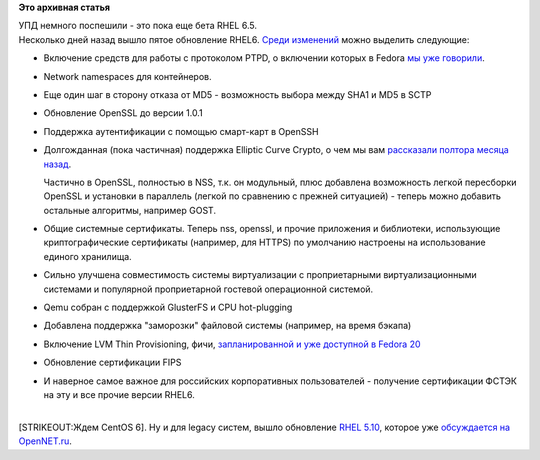 .. title: Вышло пятое обновление RHEL 6 (и десятое RHEL5)
.. slug: Вышло-пятое-обновление-rhel-6-и-десятое-rhel5
.. date: 2013-10-07 09:53:14
.. tags:
.. category:
.. link:
.. description:
.. type: text
.. author: Peter Lemenkov

**Это архивная статья**


| УПД немного поспешили - это пока еще бета RHEL 6.5.
| Несколько дней назад вышло пятое обновление RHEL6. `Среди
  изменений <https://access.redhat.com/site/documentation/en-US/Red_Hat_Enterprise_Linux/6-Beta/html-single/6.5_Release_Notes/>`__
  можно выделить следующие:

-  Включение средств для работы с протоколом PTPD, о включении которых в
   Fedora `мы уже
   говорили </content/Истекли-патенты-на-ptp-precision-time-protocol>`__.

-  Network namespaces для контейнеров.

-  Еще один шаг в сторону отказа от MD5 - возможность выбора между SHA1
   и MD5 в SCTP
-  Обновление OpenSSL до версии 1.0.1
-  Поддержка аутентификации с помощью смарт-карт в OpenSSH
-  Долгожданная (пока частичная) поддержка Elliptic Curve Crypto, о чем
   мы вам `рассказали полтора месяца
   назад </content/Новости-об-elliptic-curve-cryptogtaphy-в-fedora>`__.

   Частично в OpenSSL, полностью в NSS, т.к. он модульный, плюс
   добавлена возможность легкой пересборки OpenSSL и установки в
   параллель (легкой по сравнению с прежней ситуацией) - теперь можно
   добавить остальные алгоритмы, например GOST.

-  Общие системные сертификаты. Теперь nss, openssl, и прочие приложения
   и библиотеки, использующие криптографические сертификаты (например,
   для HTTPS) по умолчанию настроены на использование единого хранилища.

-  Сильно улучшена совместимость системы виртуализации с проприетарными
   виртуализационными системами и популярной проприетарной гостевой
   операционной системой.

-  Qemu собран с поддержкой GlusterFS и CPU hot-plugging
-  Добавлена поддержка "заморозки" файловой системы (например, на время
   бэкапа)
-  Включение LVM Thin Provisioning, фичи, `запланированной и уже
   доступной в Fedora 20 </content/И-опять-новые-фичи-fedora-20>`__
-  Обновление сертификации FIPS
-  И наверное самое важное для российских корпоративных пользователей -
   получение сертификации ФСТЭК на эту и все прочие версии RHEL6.


| 
| [STRIKEOUT:Ждем CentOS 6]. Ну и для legacy систем, вышло обновление
  `RHEL
  5.10 <https://access.redhat.com/site/documentation/en-US/Red_Hat_Enterprise_Linux/5/html-single/5.10_Release_Notes/index.html>`__,
  которое уже `обсуждается на
  OpenNET.ru <https://www.opennet.ru/opennews/art.shtml?num=38048>`__.

